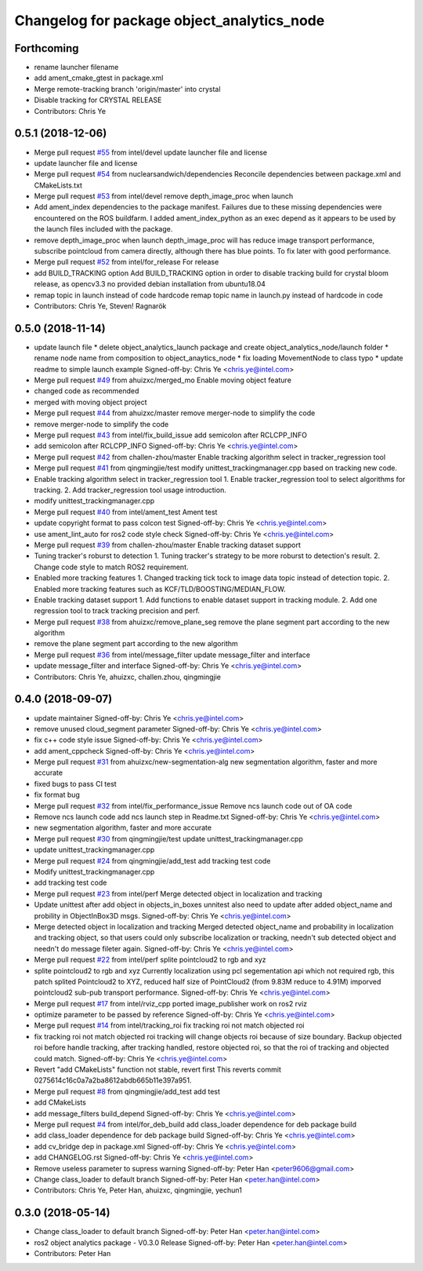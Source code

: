 ^^^^^^^^^^^^^^^^^^^^^^^^^^^^^^^^^^^^^^^^^^^
Changelog for package object_analytics_node
^^^^^^^^^^^^^^^^^^^^^^^^^^^^^^^^^^^^^^^^^^^

Forthcoming
-----------
* rename launcher filename
* add ament_cmake_gtest in package.xml
* Merge remote-tracking branch 'origin/master' into crystal
* Disable tracking for CRYSTAL RELEASE
* Contributors: Chris Ye

0.5.1 (2018-12-06)
------------------
* Merge pull request `#55 <https://github.com/intel/ros2_object_analytics/issues/55>`_ from intel/devel
  update launcher file and license
* update launcher file and license
* Merge pull request `#54 <https://github.com/intel/ros2_object_analytics/issues/54>`_ from nuclearsandwich/dependencies
  Reconcile dependencies between package.xml and CMakeLists.txt
* Merge pull request `#53 <https://github.com/intel/ros2_object_analytics/issues/53>`_ from intel/devel
  remove depth_image_proc when launch
* Add ament_index dependencies to the package manifest.
  Failures due to these missing dependencies were encountered on the ROS
  buildfarm. I added ament_index_python as an exec depend as it appears to
  be used by the launch files included with the package.
* remove depth_image_proc when launch
  depth_image_proc will has reduce image transport performance, subscribe pointcloud from camera directly, although there has blue points. To fix later with good performance.
* Merge pull request `#52 <https://github.com/intel/ros2_object_analytics/issues/52>`_ from intel/for_release
  For release
* add BUILD_TRACKING option
  Add BUILD_TRACKING option in order to disable tracking build for crystal bloom release, as opencv3.3 no provided debian installation from ubuntu18.04
* remap topic in launch instead of code hardcode
  remap topic name in launch.py instead of hardcode in code
* Contributors: Chris Ye, Steven! Ragnarök

0.5.0 (2018-11-14)
------------------
* update launch file
  * delete object_analytics_launch package and create object_analytics_node/launch folder
  * rename node name from composition to object_anaytics_node
  * fix loading MovementNode to class typo
  * update readme to simple launch example
  Signed-off-by: Chris Ye <chris.ye@intel.com>
* Merge pull request `#49 <https://github.com/yechun1/ros2_object_analytics/issues/49>`_ from ahuizxc/merged_mo
  Enable moving object feature
* changed code as recommended
* merged with moving object project
* Merge pull request `#44 <https://github.com/yechun1/ros2_object_analytics/issues/44>`_ from ahuizxc/master
  remove merger-node to simplify the code
* remove merger-node to simplify the code
* Merge pull request `#43 <https://github.com/yechun1/ros2_object_analytics/issues/43>`_ from intel/fix_build_issue
  add semicolon after RCLCPP_INFO
* add semicolon after RCLCPP_INFO
  Signed-off-by: Chris Ye <chris.ye@intel.com>
* Merge pull request `#42 <https://github.com/yechun1/ros2_object_analytics/issues/42>`_ from challen-zhou/master
  Enable tracking algorithm select in tracker_regression tool
* Merge pull request `#41 <https://github.com/yechun1/ros2_object_analytics/issues/41>`_ from qingmingjie/test
  modify unittest_trackingmanager.cpp based on tracking new code.
* Enable tracking algorithm select in tracker_regression tool
  1. Enable tracker_regression tool to select algorithms for tracking.
  2. Add tracker_regression tool usage introduction.
* modify unittest_trackingmanager.cpp
* Merge pull request `#40 <https://github.com/yechun1/ros2_object_analytics/issues/40>`_ from intel/ament_test
  Ament test
* update copyright format to pass colcon test
  Signed-off-by: Chris Ye <chris.ye@intel.com>
* use ament_lint_auto for ros2 code style check
  Signed-off-by: Chris Ye <chris.ye@intel.com>
* Merge pull request `#39 <https://github.com/yechun1/ros2_object_analytics/issues/39>`_ from challen-zhou/master
  Enable tracking dataset support
* Tuning tracker's roburst to detection
  1. Tuning tracker's strategy to be more roburst to detection's result.
  2. Change code style to match ROS2 requirement.
* Enabled more tracking features
  1. Changed tracking tick tock to image data topic instead of detection topic.
  2. Enabled more tracking features such as KCF/TLD/BOOSTING/MEDIAN_FLOW.
* Enable tracking dataset support
  1. Add functions to enable dataset support in tracking module.
  2. Add one regression tool to track tracking precision and perf.
* Merge pull request `#38 <https://github.com/yechun1/ros2_object_analytics/issues/38>`_ from ahuizxc/remove_plane_seg
  remove the plane segment part according to the new algorithm
* remove the plane segment part according to the new algorithm
* Merge pull request `#36 <https://github.com/yechun1/ros2_object_analytics/issues/36>`_ from intel/message_filter
  update message_filter and interface
* update message_filter and interface
  Signed-off-by: Chris Ye <chris.ye@intel.com>
* Contributors: Chris Ye, ahuizxc, challen.zhou, qingmingjie

0.4.0 (2018-09-07)
------------------
* update maintainer
  Signed-off-by: Chris Ye <chris.ye@intel.com>
* remove unused cloud_segment parameter
  Signed-off-by: Chris Ye <chris.ye@intel.com>
* fix c++ code style issue
  Signed-off-by: Chris Ye <chris.ye@intel.com>
* add ament_cppcheck
  Signed-off-by: Chris Ye <chris.ye@intel.com>
* Merge pull request `#31 <https://github.com/intel/ros2_object_analytics/issues/31>`_ from ahuizxc/new-segmentation-alg
  new segmentation algorithm, faster and more accurate
* fixed bugs to pass CI test
* fix format bug
* Merge pull request `#32 <https://github.com/intel/ros2_object_analytics/issues/32>`_ from intel/fix_performance_issue
  Remove ncs launch code out of OA code
* Remove ncs launch code
  add ncs launch step in Readme.txt
  Signed-off-by: Chris Ye <chris.ye@intel.com>
* new segmentation algorithm, faster and more accurate
* Merge pull request `#30 <https://github.com/intel/ros2_object_analytics/issues/30>`_ from qingmingjie/test
  update unittest_trackingmanager.cpp
* update unittest_trackingmanager.cpp
* Merge pull request `#24 <https://github.com/intel/ros2_object_analytics/issues/24>`_ from qingmingjie/add_test
  add tracking test code
* Modify unittest_trackingmanager.cpp
* add tracking test code
* Merge pull request `#23 <https://github.com/intel/ros2_object_analytics/issues/23>`_ from intel/perf
  Merge detected object in localization and tracking
* Update unittest after add object in objects_in_boxes
  unnitest also need to update after added object_name and probility in ObjectInBox3D msgs.
  Signed-off-by: Chris Ye <chris.ye@intel.com>
* Merge detected object in localization and tracking
  Merged detected object_name and probability in localization and tracking object,
  so that users could only subscribe localization or tracking, needn't sub detected object
  and needn't do message fileter again.
  Signed-off-by: Chris Ye <chris.ye@intel.com>
* Merge pull request `#22 <https://github.com/intel/ros2_object_analytics/issues/22>`_ from intel/perf
  splite pointcloud2 to rgb and xyz
* splite pointcloud2 to rgb and xyz
  Currently localization using pcl segementation api which not required rgb,
  this patch splited Pointcloud2 to XYZ, reduced half size of PointCloud2 (from 9.83M reduce to 4.91M)
  imporved pointcloud2 sub-pub transport performance.
  Signed-off-by: Chris Ye <chris.ye@intel.com>
* Merge pull request `#17 <https://github.com/intel/ros2_object_analytics/issues/17>`_ from intel/rviz_cpp
  ported image_publisher work on ros2 rviz
* optimize parameter to be passed by reference
  Signed-off-by: Chris Ye <chris.ye@intel.com>
* Merge pull request `#14 <https://github.com/intel/ros2_object_analytics/issues/14>`_ from intel/tracking_roi
  fix tracking roi not match objected roi
* fix tracking roi not match objected roi
  tracking will change objects roi because of size boundary.
  Backup objected roi before handle tracking, after tracking handled, restore objected roi,
  so that the roi of tracking and objected could match.
  Signed-off-by: Chris Ye <chris.ye@intel.com>
* Revert "add CMakeLists"
  function not stable, revert first
  This reverts commit 0275614c16c0a7a2ba8612abdb665b11e397a951.
* Merge pull request `#8 <https://github.com/intel/ros2_object_analytics/issues/8>`_ from qingmingjie/add_test
  add test
* add CMakeLists
* add message_filters build_depend
  Signed-off-by: Chris Ye <chris.ye@intel.com>
* Merge pull request `#4 <https://github.com/intel/ros2_object_analytics/issues/4>`_ from intel/for_deb_build
  add class_loader dependence for deb package build
* add class_loader dependence for deb package build
  Signed-off-by: Chris Ye <chris.ye@intel.com>
* add cv_bridge dep in package.xml
  Signed-off-by: Chris Ye <chris.ye@intel.com>
* add CHANGELOG.rst
  Signed-off-by: Chris Ye <chris.ye@intel.com>
* Remove useless parameter to supress warning
  Signed-off-by: Peter Han <peter9606@gmail.com>
* Change class_loader to default branch
  Signed-off-by: Peter Han <peter.han@intel.com>
* Contributors: Chris Ye, Peter Han, ahuizxc, qingmingjie, yechun1

0.3.0 (2018-05-14)
------------------
* Change class_loader to default branch
  Signed-off-by: Peter Han <peter.han@intel.com>
* ros2 object analytics package - V0.3.0 Release
  Signed-off-by: Peter Han <peter.han@intel.com>
* Contributors: Peter Han
